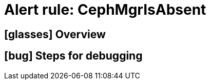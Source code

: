 = Alert rule: CephMgrIsAbsent

== icon:glasses[] Overview

// Add overview over the condition which triggers the rule

== icon:bug[] Steps for debugging

// Add detailed steps to debug and resolve the issue
